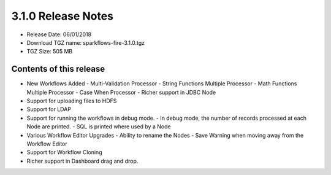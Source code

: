 3.1.0 Release Notes
=================

* Release Date: 06/01/2018

* Download TGZ name: sparkflows-fire-3.1.0.tgz

* TGZ Size: 505 MB

Contents of this release
-------------------------

- New Workflows Added
  - Multi-Validation Processor
  - String Functions Multiple Processor
  - Math Functions Multiple Processor
  - Case When Processor
  - Richer support in JDBC Node
- Support for uploading files to HDFS
- Support for LDAP
- Support for running the workflows in debug mode.
  - In debug mode, the number of records processed at each Node are printed.
  - SQL is printed where used by a Node
- Various Workflow Editor Upgrades
  - Ability to rename the Nodes
  - Save Warning when moving away from the Workflow Editor
- Support for Workflow Cloning
- Richer support in Dashboard drag and drop.



